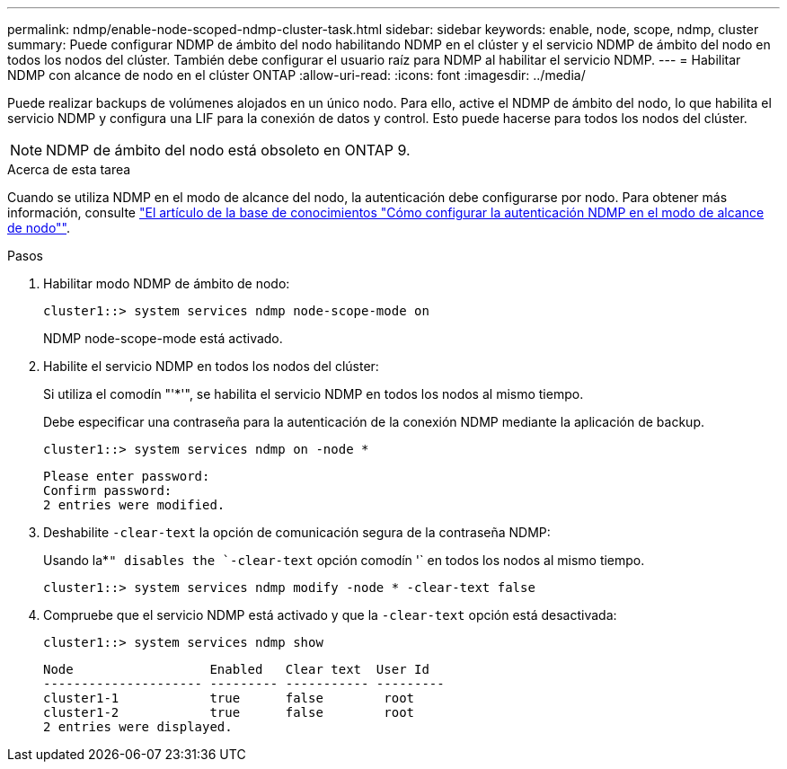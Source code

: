 ---
permalink: ndmp/enable-node-scoped-ndmp-cluster-task.html 
sidebar: sidebar 
keywords: enable, node, scope, ndmp, cluster 
summary: Puede configurar NDMP de ámbito del nodo habilitando NDMP en el clúster y el servicio NDMP de ámbito del nodo en todos los nodos del clúster. También debe configurar el usuario raíz para NDMP al habilitar el servicio NDMP. 
---
= Habilitar NDMP con alcance de nodo en el clúster ONTAP
:allow-uri-read: 
:icons: font
:imagesdir: ../media/


[role="lead"]
Puede realizar backups de volúmenes alojados en un único nodo. Para ello, active el NDMP de ámbito del nodo, lo que habilita el servicio NDMP y configura una LIF para la conexión de datos y control. Esto puede hacerse para todos los nodos del clúster.


NOTE: NDMP de ámbito del nodo está obsoleto en ONTAP 9.

.Acerca de esta tarea
Cuando se utiliza NDMP en el modo de alcance del nodo, la autenticación debe configurarse por nodo. Para obtener más información, consulte link:https://kb.netapp.com/Advice_and_Troubleshooting/Data_Protection_and_Security/NDMP/How_to_configure_NDMP_authentication_in_the_%E2%80%98node-scope%E2%80%99_mode["El artículo de la base de conocimientos "Cómo configurar la autenticación NDMP en el modo de alcance de nodo""^].

.Pasos
. Habilitar modo NDMP de ámbito de nodo:
+
[source, cli]
----
cluster1::> system services ndmp node-scope-mode on
----
+
NDMP node-scope-mode está activado.

. Habilite el servicio NDMP en todos los nodos del clúster:
+
Si utiliza el comodín "'*'", se habilita el servicio NDMP en todos los nodos al mismo tiempo.

+
Debe especificar una contraseña para la autenticación de la conexión NDMP mediante la aplicación de backup.

+
[source, cli]
----
cluster1::> system services ndmp on -node *
----
+
[listing]
----
Please enter password:
Confirm password:
2 entries were modified.
----
. Deshabilite `-clear-text` la opción de comunicación segura de la contraseña NDMP:
+
Usando la*`" disables the `-clear-text` opción comodín '` en todos los nodos al mismo tiempo.

+
[source, cli]
----
cluster1::> system services ndmp modify -node * -clear-text false
----
. Compruebe que el servicio NDMP está activado y que la `-clear-text` opción está desactivada:
+
[source, cli]
----
cluster1::> system services ndmp show
----
+
[listing]
----
Node                  Enabled   Clear text  User Id
--------------------- --------- ----------- ---------
cluster1-1            true      false        root
cluster1-2            true      false        root
2 entries were displayed.
----

